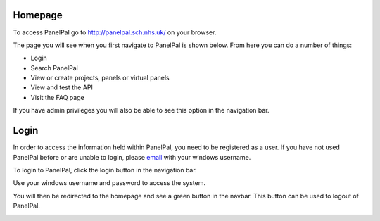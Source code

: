 ********
Homepage
********

To access PanelPal go to http://panelpal.sch.nhs.uk/ on your browser.

The page you will see when you first navigate to PanelPal is shown below. From here you can do a number of things:

* Login
* Search PanelPal
* View or create projects, panels or virtual panels
* View and test the API
* Visit the FAQ page

If you have admin privileges you will also be able to see this option in the navigation bar.

.. image:: ../images/home_page.PNG

******
Login
******

In order to access the information held within PanelPal, you need to be registered as a user. If you have not used
PanelPal before or are unable to login, please `email`_ with your windows username.

.. _email: mailto:matthewparker24+lzj6vkpuibpnivi6nsog@boards.trello.com?Subject=#PanelPal%20#registration%20New%20login

To login to PanelPal, click the login button in the navigation bar.

.. image:: ../images/nav_bar_login.png

Use your windows username and password to access the system.

.. image:: ../images/login.PNG

You will then be redirected to the homepage and see a green button in the navbar. This button can be used to logout of
PanelPal.

.. image:: ../images/logged_in.PNG